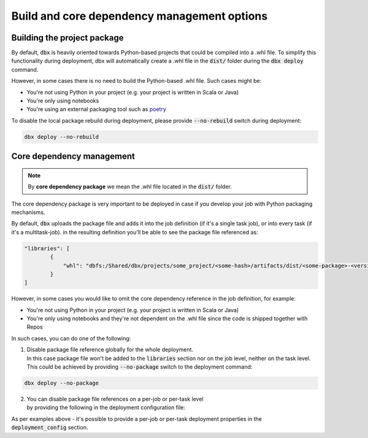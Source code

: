 Build and core dependency management options
=======================================

Building the project package
----------------------------


By default, :code:`dbx` is heavily oriented towards Python-based projects that could be compiled into a .whl file.
To simplify this functionality during deployment, dbx will automatically create a .whl file in the :code:`dist/` folder during the :code:`dbx deploy` command.

However, in some cases there is no need to build the Python-based .whl file. Such cases might be:

* You're not using Python in your project (e.g. your project is written in Scala or Java)
* You're only using notebooks
* You're using an external packaging tool such as `poetry <https://python-poetry.org/>`_

To disable the local package rebuild during deployment, please provide :code:`--no-rebuild` switch during deployment:

.. code-block:: console

    dbx deploy --no-rebuild

Core dependency management
--------------------------

.. note::

    By **core dependency package** we mean the .whl file located in the :code:`dist/` folder.

The core dependency package is very important to be deployed in case if you develop your job with Python packaging mechanisms.

By default, :code:`dbx` uploads the package file and adds it into the job definition (if it's a single task job), or into every task (if it's a multitask-job).
in the resulting definition you'll be able to see the package file referenced as:

.. code-block:: json

    "libraries": [
            {
                "whl": "dbfs:/Shared/dbx/projects/some_project/<some-hash>/artifacts/dist/<some-package>-<version>-py3-none-any.whl"
            }
    ]

However, in some cases you would like to omit the core dependency reference in the job definition, for example:

* You're not using Python in your project (e.g. your project is written in Scala or Java)
* You're only using notebooks and they're not dependent on the .whl file since the code is shipped together with Repos

In such cases, you can do one of the following:

1. | Disable package file reference globally for the whole deployment.
   | In this case package file won't be added to the :code:`libraries` section nor on the job level, neither on the task level.
   | This could be achieved by providing :code:`--no-package` switch to the deployment command:

.. code-block:: console

    dbx deploy --no-package

2. | You can disable package file references on a per-job or per-task level
   | by providing the following in the deployment configuration file:

.. tabs::

   .. tab:: JSON

      .. literalinclude:: ../../tests/deployment-configs/07-json-packaging-example.json
         :language: JSON

   .. tab:: YAML

      .. literalinclude:: ../../tests/deployment-configs/07-yaml-packaging-example.json
         :language: YAML

As per examples above - it's possible to provide a per-job or per-task deployment properties in the :code:`deployment_config` section.
